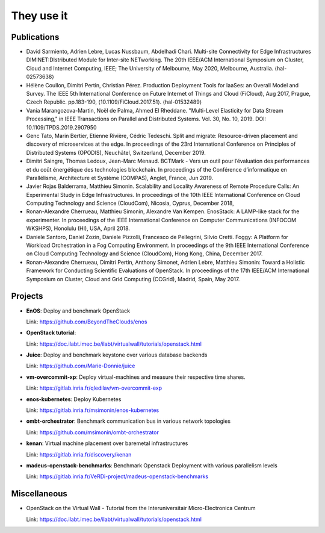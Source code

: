 ***********
They use it
***********

Publications
============


- David Sarmiento, Adrien Lebre, Lucas Nussbaum, Abdelhadi Chari. Multi-site
  Connectivity for Edge Infrastructures DIMINET:DIstributed Module for
  Inter-site NETworking. The 20th IEEE/ACM International Symposium on Cluster,
  Cloud and Internet Computing, IEEE; The University of Melbourne, May 2020,
  Melbourne, Australia. ⟨hal-02573638⟩

- Hélène Coullon, Dimitri Pertin, Christian Pérez. Production Deployment
  Tools for IaaSes: an Overall Model and Survey. The IEEE 5th International
  Conference on Future Internet of Things and Cloud (FiCloud), Aug 2017,
  Prague, Czech Republic. pp.183-190, ⟨10.1109/FiCloud.2017.51⟩. ⟨hal-01532489⟩

- Vania Marangozova-Martin, Noël de Palma, Ahmed El Rheddane.
  "Multi-Level Elasticity for Data Stream Processing," in IEEE Transactions on Parallel and Distributed Systems.
  Vol. 30, No. 10, 2019. DOI: 10.1109/TPDS.2019.2907950

- Genc Tato, Marin Bertier, Etienne Rivière, Cédric Tedeschi.
  Split and migrate: Resource-driven placement and discovery of microservices at the edge. In proceedings of the
  23rd International Conference on Principles of Distributed Systems (OPODIS), Neuchâtel, Switzerland, December 2019.

- Dimitri Saingre, Thomas Ledoux, Jean-Marc Menaud.
  BCTMark - Vers un outil pour l’évaluation des performances et du coût énergétique des technologies blockchain.
  In proceedings of the  Conférence d’informatique en Parallélisme, Architecture et Système (COMPAS), Anglet, France, Jun 2019.

- Javier Rojas Balderrama, Matthieu Simonin. Scalability and Locality Awareness
  of Remote Procedure Calls: An Experimental Study in Edge Infrastructures.
  In proceedings of the 10th IEEE International Conference on Cloud Computing
  Technology and Science (CloudCom), Nicosia, Cyprus, December 2018,

- Ronan-Alexandre Cherrueau, Matthieu Simonin, Alexandre Van Kempen.
  EnosStack: A LAMP-like stack for the experimenter. In proceedings of the IEEE
  International Conference on Computer Communications (INFOCOM WKSHPS), Honolulu (HI), USA, April 2018.

- Daniele Santoro, Daniel Zozin, Daniele Pizzolli, Francesco de Pellegrini, Silvio Cretti. 
  Foggy: A Platform for Workload Orchestration in a Fog Computing Environment.
  In proceedings of the 9th IEEE International Conference on Cloud Computing Technology and Science (CloudCom), Hong Kong, China, December 2017.

- Ronan-Alexandre Cherrueau, Dimitri Pertin, Anthony Simonet, Adrien Lebre,
  Matthieu Simonin: Toward a Holistic Framework for Conducting Scientific
  Evaluations of OpenStack. In proceedings of the 17th IEEE/ACM International Symposium on Cluster, Cloud and Grid Computing (CCGrid), Madrid, Spain, May 2017.


Projects
========

- **EnOS**: Deploy and benchmark OpenStack

  Link: https://github.com/BeyondTheClouds/enos


- **OpenStack tutorial**:

  Link: https://doc.ilabt.imec.be/ilabt/virtualwall/tutorials/openstack.html


- **Juice**: Deploy and benchmark keystone over various database backends

  Link: https://github.com/Marie-Donnie/juice


- **vm-overcommit-xp**: Deploy virtual-machines and measure their respective time shares.

  Link: https://gitlab.inria.fr/qledilav/vm-overcommit-exp


- **enos-kubernetes**: Deploy Kubernetes

  Link: https://gitlab.inria.fr/msimonin/enos-kubernetes


- **ombt-orchestrator**: Benchmark communication bus in various network topologies

  Link: https://github.com/msimonin/ombt-orchestrator


- **kenan**: Virtual machine placement over baremetal infrastructures

  Link: https://gitlab.inria.fr/discovery/kenan


- **madeus-openstack-benchmarks**: Benchmark Openstack Deployment with various parallelism levels

  Link: https://gitlab.inria.fr/VeRDi-project/madeus-openstack-benchmarks
    

Miscellaneous
=============

- OpenStack on the Virtual Wall - Tutorial from the Interuniversitair Micro-Electronica Centrum

  Link: https://doc.ilabt.imec.be/ilabt/virtualwall/tutorials/openstack.html
